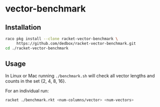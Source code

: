 * vector-benchmark

** Installation

#+BEGIN_SRC bash
  raco pkg install --clone racket-vector-benchmark \
       https://github.com/dedbox/racket-vector-benchmark.git
  cd ./racket-vector-benchmark
#+END_SRC

** Usage

In Linux or Mac running ~./benchmark.sh~ will check all vector lengths and
counts in the set {2, 4, 8, 16}.

For an individual run:

#+BEGIN_SRC bash
  racket ./benchmark.rkt <num-columns/vector> <num-vectors>
#+END_SRC
